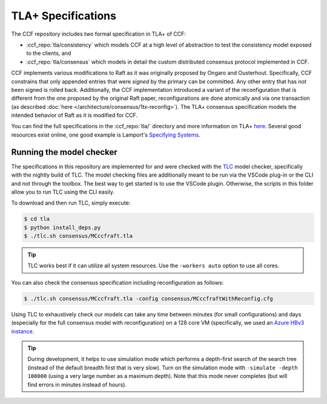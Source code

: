 TLA+ Specifications
===================

The CCF repository includes two formal specification in TLA+ of CCF:

* :ccf_repo:`tla/consistency` which models CCF at a high level of abstraction to test the consistency model exposed to the clients, and 
* :ccf_repo:`tla/consensus` which models in detail the custom distributed consensus protocol implemented in CCF.

CCF implements various modifications to Raft as it was originally proposed by Ongaro and Ousterhout. Specifically, CCF constrains that only appended entries that were *signed* by the primary can be committed. Any other entry that has *not* been signed is rolled back. Additionally, the CCF implementation introduced a variant of the reconfiguration that is different from the one proposed by the original Raft paper, reconfigurations are done atomically and via one transaction (as described :doc:`here </architecture/consensus/1tx-reconfig>`). The TLA+ consensus specification models the intended behavior of Raft as it is modified for CCF. 

You can find the full specifications in the :ccf_repo:`tla/` directory and more information on TLA+ `here <http://lamport.azurewebsites.net/tla/tla.html>`_. Several good resources exist online, one good example is Lamport's `Specifying Systems <https://lamport.azurewebsites.net/tla/book.html>`_.

Running the model checker
-------------------------

The specifications in this repository are implemented for and were checked with the `TLC <http://lamport.azurewebsites.net/tla/tools.html>`_ model checker, specifically with the nightly build of TLC. The model checking files are additionally meant to be run via the VSCode plug-in or the CLI and not through the toolbox. The best way to get started is to use the VSCode plugin. Otherwise, the scripts in this folder allow you to run TLC using the CLI easily.

To download and then run TLC, simply execute:

.. code-block:: bash

    $ cd tla
    $ python install_deps.py
    $ ./tlc.sh consensus/MCccfraft.tla

.. tip::  TLC works best if it can utilize all system resources. Use the ``-workers auto`` option to use all cores. 

You can also check the consensus specification including reconfiguration as follows:

.. code-block:: bash

    $ ./tlc.sh consensus/MCccfraft.tla -config consensus/MCccfraftWithReconfig.cfg

Using TLC to exhaustively check our models can take any time between minutes (for small configurations) and days (especially for the full consensus model with reconfiguration) on a 128 core VM (specifically, we used an `Azure HBv3 instance <https://docs.microsoft.com/en-us/azure/virtual-machines/hbv3-series>`_.


.. tip::  During development, it helps to use simulation mode which performs a depth-first search of the search tree (instead of the default breadth first that is very slow). Turn on the simulation mode with ``-simulate -depth 100000`` (using a very large number as a maximum depth). Note that this mode never completes (but will find errors in minutes instead of hours).
